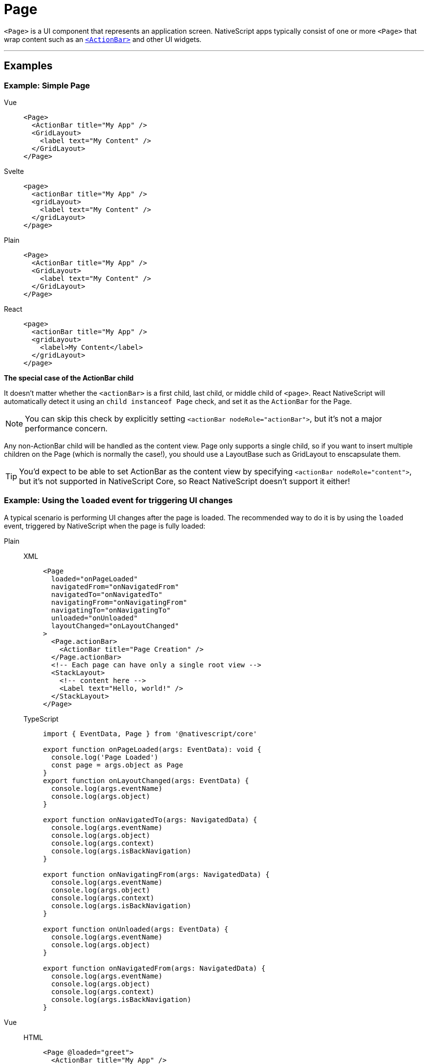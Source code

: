 = Page

`<Page>` is a UI component that represents an application screen.
NativeScript apps typically consist of one or more `<Page>` that wrap content such as an xref:components::actionbar.adoc[`<ActionBar>`] and other UI widgets.

'''

== Examples

=== Example: Simple Page

[tabs]
====
Vue::
+
[,html]
----
<Page>
  <ActionBar title="My App" />
  <GridLayout>
    <label text="My Content" />
  </GridLayout>
</Page>
----
Svelte::
+
[,html]
----
<page>
  <actionBar title="My App" />
  <gridLayout>
    <label text="My Content" />
  </gridLayout>
</page>
----
Plain::
+
[,html]
----
<Page>
  <ActionBar title="My App" />
  <GridLayout>
    <label text="My Content" />
  </GridLayout>
</Page>
----
React::
+
[,tsx]
----
<page>
  <actionBar title="My App" />
  <gridLayout>
    <label>My Content</label>
  </gridLayout>
</page>
----

*The special case of the ActionBar child*

It doesn't matter whether the `<actionBar>` is a first child, last child, or middle child of `<page>`.
React NativeScript will automatically detect it using an `child instanceof Page` check, and set it as the `ActionBar` for the Page.

[NOTE]
=====
You can skip this check by explicitly setting `<actionBar nodeRole="actionBar">`, but it's not a major performance concern.
=====

Any non-ActionBar child will be handled as the content view.
Page only supports a single child, so if you want to insert multiple children on the Page (which is normally the case!), you should use a LayoutBase such as GridLayout to enscapsulate them.

[TIP]
=====
You'd expect to be able to set ActionBar as the content view by specifying `<actionBar nodeRole="content">`, but it's not supported in NativeScript Core, so React NativeScript doesn't support it either!
=====
====

=== Example: Using the `loaded` event for triggering UI changes

A typical scenario is performing UI changes after the page is loaded.
The recommended way to do it is by using the `loaded` event, triggered by NativeScript when the page is fully loaded:

[tabs]
====
Plain::
+
[tabs]
=====
XML::
+
[,xml]
----
<Page
  loaded="onPageLoaded"
  navigatedFrom="onNavigatedFrom"
  navigatedTo="onNavigatedTo"
  navigatingFrom="onNavigatingFrom"
  navigatingTo="onNavigatingTo"
  unloaded="onUnloaded"
  layoutChanged="onLayoutChanged"
>
  <Page.actionBar>
    <ActionBar title="Page Creation" />
  </Page.actionBar>
  <!-- Each page can have only a single root view -->
  <StackLayout>
    <!-- content here -->
    <Label text="Hello, world!" />
  </StackLayout>
</Page>
----

TypeScript::
+
[,ts]
----
import { EventData, Page } from '@nativescript/core'

export function onPageLoaded(args: EventData): void {
  console.log('Page Loaded')
  const page = args.object as Page
}
export function onLayoutChanged(args: EventData) {
  console.log(args.eventName)
  console.log(args.object)
}

export function onNavigatedTo(args: NavigatedData) {
  console.log(args.eventName)
  console.log(args.object)
  console.log(args.context)
  console.log(args.isBackNavigation)
}

export function onNavigatingFrom(args: NavigatedData) {
  console.log(args.eventName)
  console.log(args.object)
  console.log(args.context)
  console.log(args.isBackNavigation)
}

export function onUnloaded(args: EventData) {
  console.log(args.eventName)
  console.log(args.object)
}

export function onNavigatedFrom(args: NavigatedData) {
  console.log(args.eventName)
  console.log(args.object)
  console.log(args.context)
  console.log(args.isBackNavigation)
}
----
=====

Vue::
+
[tabs]
=====
HTML::
+
[,xml]
----
<Page @loaded="greet">
  <ActionBar title="My App" />
  <GridLayout>
    <label text="My Content" />
  </GridLayout>
</Page>
----

JS::
+
[,ts]
----
export default {
  methods: {
    greet() {
      alert('Hello!').then(() => {
        console.log('Dialog closed')
      })
    }
  }
}
----
=====
+
[WARNING]
======
Developers coming from a web background would usually reach for the `mounted` lifecycle hook Vue provides, however in NativeScript the application, and certain elements might not yet be loaded when the `mounted` hook is executed, thus certain actions such as alerts, dialogs, navigation etc.
are not possible inside the `mounted` hook.
To work around this limitation, the `loaded` event may be used, which only fires after the application is ready.
In this case, we are using the `loaded` event of the xref:components::page.adoc[`<Page>`] element, but this event is available for all NativeScript elements.
======
====

// TODO: examples in all flavors

== Props

|===
| Name | Type | Description

| `actionBarHidden`
| `Boolean`
| Shows or hides the `<ActionBar>` for the page.
+ Default value: `false`.

| `backgroundSpanUnderStatusBar`
| `Boolean`
| Gets or sets whether the background of the page spans under the status bar.
+ Default value: `false`.

| `androidStatusBarBackground`
| `Color`
| (Android-only) Gets or sets the color of the status bar on Android devices.

| `enableSwipeBackNavigation`
| `Boolean`
| (iOS-only) Gets or sets whether the page can be swiped back on iOS.
+ Default value: `true`.

| `statusBarStyle`
| `String`
| Gets or sets the style of the status bar.
+ Valid values: + `light`, + `dark`.

| `+...Inherited+`
| `Inherited`
| Additional inherited properties are not shown.
Refer to the https://docs.nativescript.org/api-reference/classes/page[API Reference]
|===

== Events

|===
| Name | Description

| `loaded`
| Emitted after the page has been loaded.

| `navigatedFrom`
| Emitted after the app has navigated away from the current page.

| `navigatedTo`
| Emitted after the app has navigated to the current page.

| `navigatingFrom`
| Emitted before the app has navigated away from the current page.

| `navigatingTo`
| Emitted before the app has navigated to the current page.
|===

[WARNING]
====
The events `loaded`, `unloaded` and `layoutChanged` are UI component lifecycle events and are universal for all classes that extend the View class (including Page).
They can be used with all NativeScript elements, (e.g.
layouts, buttons, UI plugins, etc.).
====

== Native component

|===
| Android | iOS

| https://github.com/NativeScript/NativeScript/blob/master/packages/ui-mobile-base/android/widgets/src/main/java/org/nativescript/widgets/GridLayout.java[`org.nativescript.widgets.GridLayout`]
| https://developer.apple.com/documentation/uikit/uiviewcontroller[`UIViewController`]
|===
